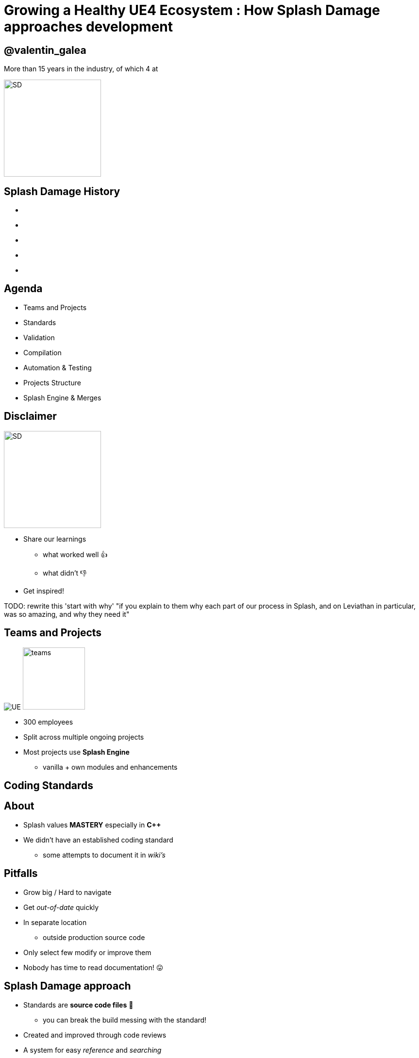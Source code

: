 = Growing a Healthy UE4 Ecosystem : How *Splash Damage* approaches development
:revealjs_theme: black
:revealjs_transition: fade
:revealjs_controls: true
:revealjs_progress: true
:revealjs_slideNumber: true
:revealjs_history: true
:revealjs_overview: true
:revealjs_fragments: true
:source-highlighter: highlightjs
:customcss: ../docs/main.css
:imagesdir: img
:title-slide-background-image: cards/Company.jpg

== @valentin_galea

More than 15 years in the industry, of which 4 at

image::SD/SD-logo-white-orange.svg[SD, 200, 200]


[state=no_list_decor]
[%notile, background-image="timeline/sd-timeline-all.jpg"]
== *Splash Damage* History
- {nbsp}
- {nbsp}
- {nbsp}
- {nbsp}
- {nbsp}


== Agenda
- Teams and Projects
- Standards
- Validation
- Compilation
- Automation & Testing
- Projects Structure
- Splash Engine & Merges


== Disclaimer
[float=left]
image::icon/megaphone.svg[SD, 200, 200]

[float=right]
- Share our learnings
  * what worked well 👍
  * what didn't 👎
- Get inspired!

TODO: rewrite this 'start with why' "if you explain to them why each part of our process in Splash, and on Leviathan in particular, was so amazing, and why they need it"

== Teams and *Projects*
image:icon/UE4.jpg[UE] image:icon/team.svg[teams, 128, 128]

[.step]
- 300 employees
- Split across multiple ongoing projects
- Most projects use **Splash Engine**
  * vanilla + own modules and enhancements


[state=title_card]
[%notile, background-image="cards/GOW-UE.jpg"]
== Coding *Standards*


== About
- Splash values *MASTERY* especially in *C++*
- We didn't have an established coding standard
  * some attempts to document it in _wiki's_ 


== Pitfalls
[.step]
- Grow big / Hard to navigate
- Get _out-of-date_ quickly
- In separate location
  * outside production source code
- Only select few modify or improve them
- Nobody has time to read documentation! 😛


== Splash Damage approach
[.step]
- Standards are **source code files** 📑
  * you can break the build messing with the standard!
- Created and improved through code reviews
- A system for easy _reference_ and _searching_


== The Coding Standard
[.step]
- 2 files
  * `SplashDamageCodingStandard.h`
  * `SplashDamageCodingStandard.cpp`
- Located in the main source code
  * `ue4/Game/Source/Main/...`
- *Open Source*
  * https://github.com/splash-damage/coding-standards


[%notitle]
== The Coding Standards (cont.)
image::code-std/vs-standards-open.gif[VS code std]


== The Coding Standards Surfer
TODO: surf: code std

== Usage
Applied via code reviews

image::code-std/review-1.png[code review pic]


== Usage (continued)
Takes the pressure off from feeling judgemental

image::code-std/review-2.png[code review pic]


== Modify and *Improve*
- The standard itself is changed though reviews sent to the whole team
- If enough up-votes → the proposal gets submitted


== Unintended Consequences
image::code-std/coding-actor.png[ue4 coding actor]


[state=title_card]
[%notile, background-image="cards/GOW-4.jpg"]
== Content *Standards*


== Motivation
- Poor organisation and practices for assets
  * ... compound over time
  * ... waste productivity
  * ... increase cooking and deployment times
- UE4 Editor is easy to modify to
  * improve workflows
  * enforce good practices


== Asset Naming Rules
image::content-std/template.png[asset template]

- less confusion and improves searching & browsing
- `Prefix` uses _initialism_ rules


== Asset Naming Example
image::content-std/example_1.png[assets ex]


== Blueprint Standards
- Same principles as the Coding Standard
- Live in `Game/Content/Standard/`
- We have some basic automatic validators
- Best gain for us:
  * enforcing comment nodes


[%notitle]
== Blueprint Standards Ex. 1
image::content-std/blueprint-standard-1.png[blueprint std ex 1]



[%notitle]
== Blueprint Standards Ex. 2
image::content-std/blueprint-standard-2.png[blueprint std ex 2]


[state=title_card]
[%notile, background-image="cards/GOW-5.jpg"]
== Content *Standards*


== Automated Validation
- CI (Continuous Integration) support
  * validation after submit
  * nightly builds
- Naming Validation
- Blueprints Validation
- Assets Validation


== Asset Naming Validator
- Automated checker / validator
  * Editor commandlet
  * _Initialism_ from asset class name
    * extra JSON file with exceptions
- Disallows names like `Test`, `Prototype`, `Error`
- Intercept new asset creation


== Asset auto-naming on creation
image::content-std/ue4-auto-naming.gif"[auto naming, width="150%"]


== Asset import rule
- Disallow import from non-versioned paths
- Forbidden example:
  * Adding data from own Desktop folder 💀


== Blueprints Validation
- Editor commandlet
- Basic checks
  * comment nodes present
  * public functions / vars must have tooltips
  * no functions / vars with default names
- Future work / ideas
  * leverage the Blueprint Compiler
  * more complex checks


== Assets Validation 
- Checks for bad or missing references
  * disregards *Developer*, *Test* folders
- Executed via cooking:
  * `-COOKALL -DUMPALLWARNINGS -WARNINGSASERRORS`
  * ⚠️ 
  * not viable for large projects
    * explore other possibilities
    * ex: dependency walker via Asset Registry


[state=title_card]
[%notile, background-image="cards/GOW-T.jpg"]
== *Compilation*

== Hardware
- Everyday work is very CPU intensive
- CPU hardware threads
  * jump from 8 to 16 substantial (2x)
  * same from 16 to 32
  * diminishing returns after
- Distributed compilation
  * _Incredibuild_ for some projects
  * we also tried _Fastbuild_
    * free but more difficult to integrate


== Build Farm
- Configuration / layout different per project
- Sweetspot price / performance for us 32 thread CPUs
  * Good performer: 16c/32t AMD Threadripper 1950x
- Orchestration
  * _TeamCity_ - most projects
  * _Jenkins_


== Infrastructure-As-Code
- In the past we used ad-hoc methods that didn't scale well
  * too tight integrated with the CI orchestrator
  * too bespoke for a project - cannot reuse
  * hard to debug locally
- Now leveraging Epic's own _BuildGraph_


== BuildGraph
- Alternative to traditional `BuildCookRun` automation commands
- XML based scripts

== BuildGraph - Our Usage
- Standardized and reusable set of scripts
- Unifies all calling paths
    * Visual Studio
    * Editor - Hot Reload
    * command line
    * CI systems


== BuildGraph (cont.)
- Additional benefits
  * easier edit in Visual Studio than batch files
  * allows build tasks parallelizing
  * easier dependencies management
- Our most complex use-case:
  * prepare _UnrealGameSync_ editor binaries
    * multi-step process, with artefact dependencies 


== BuildGraph Code Surf
TODO: surf: buildgraph


[state=title_card]
[%notile, background-image="cards/Batman.jpg"]
== Pre-*Commit*

== Pre-Commit Anim
TODO: pre-commit anims

[source, xml]
<CodeSurfer
  title="Normal Commit Flow"
  code={require("!raw-loader!../flow/submit.txt")}
  theme={code_theme}
  lang="yaml"
  steps={[
    { notes: "" },
    { range: [flowA +  1, flowA +  5] },
    { range: [flowA + 10, flowA + 15] },
    { range: [flowA + 23, flowA + 28] },
    { range: [flowA + 36, flowA + 41] }
  ]}
/>


== Pre-Commit Anim
[source, xml]
<CodeSurfer
  title="Pre-Commit Flow"
  code={require("!raw-loader!../flow/pre-submit.txt")}
  theme={code_theme}
  lang="yaml"
  steps={[
    { notes: "" },
    { range: [flowB +  1, flowB +  5] },
    { range: [flowB + 10, flowB + 15] },
    { range: [flowB + 23, flowB + 28] },
    { range: [flowB + 36, flowB + 41] },
    { lines: [flowB + 43, flowB + 47] },
    { range: [flowB + 50, flowB + 53] },
    { range: [flowB + 62, flowB + 66] },
  ]}
/>


== How it works
- Effectively 2 systems working together
- Frontend
  * what the devs interact with
- Backend
  * CI / build-machines


== Pre-Commit Frontend
- Tools that allow indirect submits to main code base
- Off-the-shelf
  * Visual Studio ReSharper Team City plugin
  * https://www.jetbrains.com/resharper/
- Internally developed
  * more project specific
  * written in C# or Python  


== Example: Visual Studio ReSharper
image::tools/pre-commit.png[resharper, width="50%"]

== Pre-Commit Backend
- *Personal Build* system
  * starts CI build configuration in isolation
  * more configurations -> better coverage 😊️
  * more configurations -> stress on build farm ☹️


== Pre-Commit Backend (cont.)
- Compile time-saving solution
  * rebuild all participating configuration nightly
  * incremental (non-unity) builds throughout the day
  * example:
    * _Editor_ + _Game(PC)_ + _Game(PS4)_
    * Overnight: 1.5-2h on fastest machine
    * Daily: 5-15 min per commit check


== Workflow & Rules
- Every commit validated against:
  * Has _title_ and _description_
  * Contains at least of _tag_ like `[Feature]` `[Bug]` `[Merge]` etc
  * Has links to _code review_ or code _buddies_
  * Time-limits to prevent commit-and-runs
- Some projects relax or constrain the rules more
  * example: check against known build-breaking patterns
    * (missing .h/.cpp pair)


== Commit Preparation
image::tools/pct-tool.webp[pct]


== Commit Validation
image::tools/trigger-tool.webp[trigger, width="150%"]


[state=title_card]
[%notile, background-image="cards/DB-1.jpg"]
== Automation & *Testing*

== Unit Testing
- Testing plain classes and structs or single UObjects
- Enhancements to UE4's own framework
  * follow Given / When / Then structure
  * separate standards file 
  * integrated with CI (ex: TeamCity)
  * utilities
    * import private data from testable modules
    * `UWorld` setup & teardown


== Unit Test Code Surf
TODO: surf: unit test

[source, xml]
<CodeSurfer
  title="Unit Test Example"
  code={require("!raw-loader!../flow/testing.cpp")}
  theme={code_theme}
  lang="cpp"
  steps={[
    { notes: "" },
    { range: [ 8, 10], notes: "syntactic sugar macros" },
    { range: [52, 53], notes: "test names must follow specific naming" },
    { range: [54, 58], notes: "Given..." },
    { range: [65, 67], notes: "...When..." },
    { range: [69, 72], notes: "...Then" },
    { range: [77, 79], notes: "cleanup" }
  ]}
/>


== Functional Testing
- Blueprint actors that we embed in bespoke levels using the editor
- Live under `Game/Content/Test/...`
- Named `FTEST_` to follow Epic's convention and for visibility
- Not network capable
  * Look into recent UE4 additions: _Gauntlet_


== CI Tests Integration
image::tools/tc-tests.png[TC tests]


== Editor Automated Distribution
UnrealGameSync (UGS)

- Distributing Editor binaries is a more controlled manner
- Very useful for non-programmers
  * we stripped out the compilation support
- We refactored the packaging script via BuildGraph
  * more control, adding symbols upload


== Editor Build Validation
- Basic automated Editor validation
  * build machine boots freshly compiled Editor
  * monitors error messages in the log
  * monitors startup time (ex: no more than X sec)


[state=title_card]
[%notile, background-image="cards/GOW-Brumak.jpg"]
== *Projects* Setup


== Game Modules
- We strive to have multiple independent modules
  * as opposed to 1 monolithic one
- Beneficial for
  * encapsulation and architecture
  * faster iteration (linkage improvement for ex)
  * support for Hot-Reload
  * re-use throughout projects


== Game Module Code Surf
TODO: surf: game modules

[source, xml]
<CodeSurfer
  title="Game Module Layout Example"
  code={require("!raw-loader!../flow/modules.txt")}
  theme={code_theme}
  lang="yaml"
  steps={[
    { notes: "" },
    { range: [ 2, 14], notes: "Runtime module" },
    { range: [16, 26], notes: "Test module" },
    { range: [28, 30], notes: "Editor-only module" },
    { range: [33, 35], notes: "Interface-only module" },
    { lines: [3], notes: "UBT build file" },
    { range: [5, 8], notes: "Implementation" },
    { range: [10, 14], notes: "Interface" }
  ]}
/>


== Quick & Dirty Automation
- `GenerateModule.cmd`
- Batch file script that produces
  * folder structure
  * initial _...build.cs_ file with good defaults for us

WORK: open src and add link


== Test Modules
- Very useful to access private data from equivalent runtime module
- Our solution: `MODULENAME_TEST_API` extension to module API specifier
  * UnrealBuildTool modification
  * exported as usual
  * only modules with `bImportTestModuleSymbols` can import


[state=title_card]
[%notile, background-image="cards/DB-2.jpg"]
== *Splash* Engine


== About
We extract and re-use the UE work across projects into "Splash Engine"

- game-agnostic engine enhacements & fixes gathered across time
- re-usable mini-frameworks modules
  * UI components
  * Audio utilities
  * Events, Async Tasks
  * Rendering features
  * Tech-Art utilities
    * ex: Instance Mesh split /group


== Overview
- Majority of projects get seeded from "Splash Engine"
- Downstream integrations
  * "Splash Engine" tends to be at latest UE4 version
  * projects update at their own pace
- Upstream integrations
  * some projects will bubble-up important features


== SD engine Code Flow
TODO: surf: engine

[source, xml]
<CodeSurfer
  title="Architecture"
  code={require("!raw-loader!../flow/splash-engine.txt")}
  theme={code_theme}
  lang="yaml"
  steps={[
    { notes: "" },
    { lines: [ arch_A+0 ], notes: "master Perforce depot" },
    { lines: [ arch_A+2 ], notes: "engine 'vanilla' drops from Epic" },
    { lines: [ arch_A+5 ], notes: "Splash Engine" },
    { range: [ arch_A+8, arch_A+11], notes: "company games/projects" },
    { range: [ arch_B+2, arch_B+6 ], notes: "individual downloaded versions" },
    { range: [ arch_C+1, arch_C+7], notes: "Splash Engine layout" },
    {   lines: [ arch_C+3 ], notes: "'vanilla' version for merge diff" },
    {   lines: [ arch_C+4 ], notes: "master branch" },
    { range: [ arch_C+5, arch_C+8 ], notes: "individual project staging" }
  ]}
/>


== Merge Scenario
Updating a game project to latest UE4 version...

[%notitle]
== splash-ue4 anim
[source, diff]
/splash-ue4                                             
|
├───/clean
│   
│
├───/main
|
|
├───/project-A
├───/project-B
├───...


[%notitle]
== splash-ue4 anim
[source, diff]
/splash-ue4                 |                            
|                           |
├───/clean  <---------------'  copy latest UE version
│                              (allows nice incremental diffs)
│
├───/main
|
|
├───/project-A
├───/project-B
├───...


[%notitle]
== splash-ue4 anim
[source, diff]
/splash-ue4                                             
|
├───/clean -----------------.
│                           |  merge across to main branch
│                           |  (also update any plugins we use)
├───/main  <----------------'
|
|
├───/project-A
├───/project-B
├───...


[%notitle]
== splash-ue4 anim
[source, diff]
/splash-ue4                                             
|
├───/clean
│   
│
├───/main
|
|
├───/project-A  <-----------. 
├───/project-B              |
├───...                     |  merge from main game repo
                            |  (prepare staging area with latest game advances)


[%notitle]
== splash-ue4 anim
[source, diff]
/splash-ue4                                             
|
├───/clean
│   
│
├───/main ------------------.
|                           |  merge latest engine to game staging
|                           |  (solve conflicts in isolation from game project)
├───/project-A <------------'
├───/project-B
├───...


[%notitle]
== splash-ue4 anim
[source, diff]
/splash-ue4                                             
|
├───/clean
│   
│
├───/main
|
|
├───/project-A  >-----------. 
├───/project-B              |
├───...                     |  merge from staging to game project
                            |  (game project now updated to latest UE)


== Summary
- Allows us to have quick integrations
- Decouples main game dev work from integration work
- Keeps "Splash Engine" updated and in good condition


== The End
@valentin_galea

image::SD/SD-logo-white-orange.svg"[SD, width="256" height="256"]

[splashdamage.com](https://www.splashdamage.com)
TODO: proper link


[state=no_list_decor]
[%notitle, background-iframe="surf/code_std/index.html", background-interactive]
== Test
[%step]
- {nbsp}
- {nbsp}
- {nbsp}
- {nbsp}
- {nbsp}
- {nbsp}
- {nbsp}
- {nbsp}
- {nbsp}
- {nbsp}

== Tasks

FIXME: clear all images (Gears & re-record the VS standars open)
FIXME: possibly remove all BM references

FIXME: cut down on blueprint comments explanations

FIXME: less steps on the coding standard

FIXME: "As mentioned some of the font’s could be bigger. In particular, I barely noticed the ‘Asset naming rules’ page"

FIXME: pre-commit mention we are trunk-dev and more context

FIXME: clean up the test example

WORK: the simpligon mistake

FIXME: replace asset image with dark variant

FIXME: unify the capitalization

TODO: understand why export destroys the title cards (seems to change font)

TODO: clean up (unused imgs and transfer/)

TODO: add header plugin/support